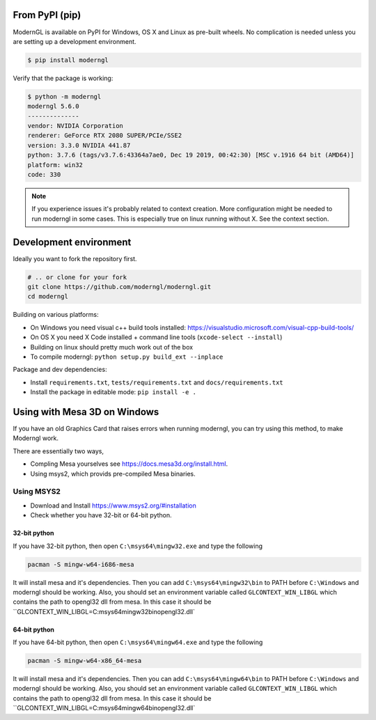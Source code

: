 
From PyPI (pip)
---------------

ModernGL is available on PyPI for Windows, OS X and Linux as pre-built
wheels. No complication is needed unless you are setting up a
development environment.

.. code-block:: sh

    $ pip install moderngl

Verify that the package is working:

.. code:: sh

    $ python -m moderngl
    moderngl 5.6.0
    --------------
    vendor: NVIDIA Corporation
    renderer: GeForce RTX 2080 SUPER/PCIe/SSE2
    version: 3.3.0 NVIDIA 441.87
    python: 3.7.6 (tags/v3.7.6:43364a7ae0, Dec 19 2019, 00:42:30) [MSC v.1916 64 bit (AMD64)]
    platform: win32
    code: 330

.. Note:: If you experience issues it's probably related to context creation.
          More configuration might be needed to run moderngl in some cases.
          This is especially true on linux running without X. See the context section.

Development environment
-----------------------

Ideally you want to fork the repository first.

.. code-block:: sh

    # .. or clone for your fork
    git clone https://github.com/moderngl/moderngl.git
    cd moderngl

Building on various platforms:

* On Windows you need visual c++ build tools installed:
  https://visualstudio.microsoft.com/visual-cpp-build-tools/
* On OS X you need X Code installed + command line tools
  (``xcode-select --install``)
* Building on linux should pretty much work out of the box
* To compile moderngl: ``python setup.py build_ext --inplace``

Package and dev dependencies:

* Install ``requirements.txt``, ``tests/requirements.txt`` and ``docs/requirements.txt``
* Install the package in editable mode: ``pip install -e .``

Using with Mesa 3D on Windows
-----------------------------

If you have an old Graphics Card that raises errors when running moderngl, you can try using
this method, to make Moderngl work.

There are essentially two ways,

* Compling Mesa yourselves see https://docs.mesa3d.org/install.html.
* Using msys2, which provids pre-compiled Mesa binaries.

Using MSYS2
___________

* Download and Install https://www.msys2.org/#installation
* Check whether you have 32-bit or 64-bit python.


32-bit python
+++++++++++++

If you have 32-bit python, then open ``C:\msys64\mingw32.exe`` and type the following

.. code-block:: sh

    pacman -S mingw-w64-i686-mesa

It will install mesa and it's dependencies. Then you can add ``C:\msys64\mingw32\bin`` to PATH before ``C:\Windows`` and moderngl
should be working. Also, you should set an environment variable called ``GLCONTEXT_WIN_LIBGL`` which contains the path to opengl32
dll from mesa. In this case it should be ``GLCONTEXT_WIN_LIBGL=C:\msys64\mingw32\bin\opengl32.dll`


64-bit python
+++++++++++++

If you have 64-bit python, then open ``C:\msys64\mingw64.exe`` and type the following

.. code-block:: sh

    pacman -S mingw-w64-x86_64-mesa

It will install mesa and it's dependencies. Then you can add ``C:\msys64\mingw64\bin`` to PATH before ``C:\Windows`` and moderngl
should be working. Also, you should set an environment variable called ``GLCONTEXT_WIN_LIBGL`` which contains the path to opengl32
dll from mesa. In this case it should be ``GLCONTEXT_WIN_LIBGL=C:\msys64\mingw64\bin\opengl32.dll`
